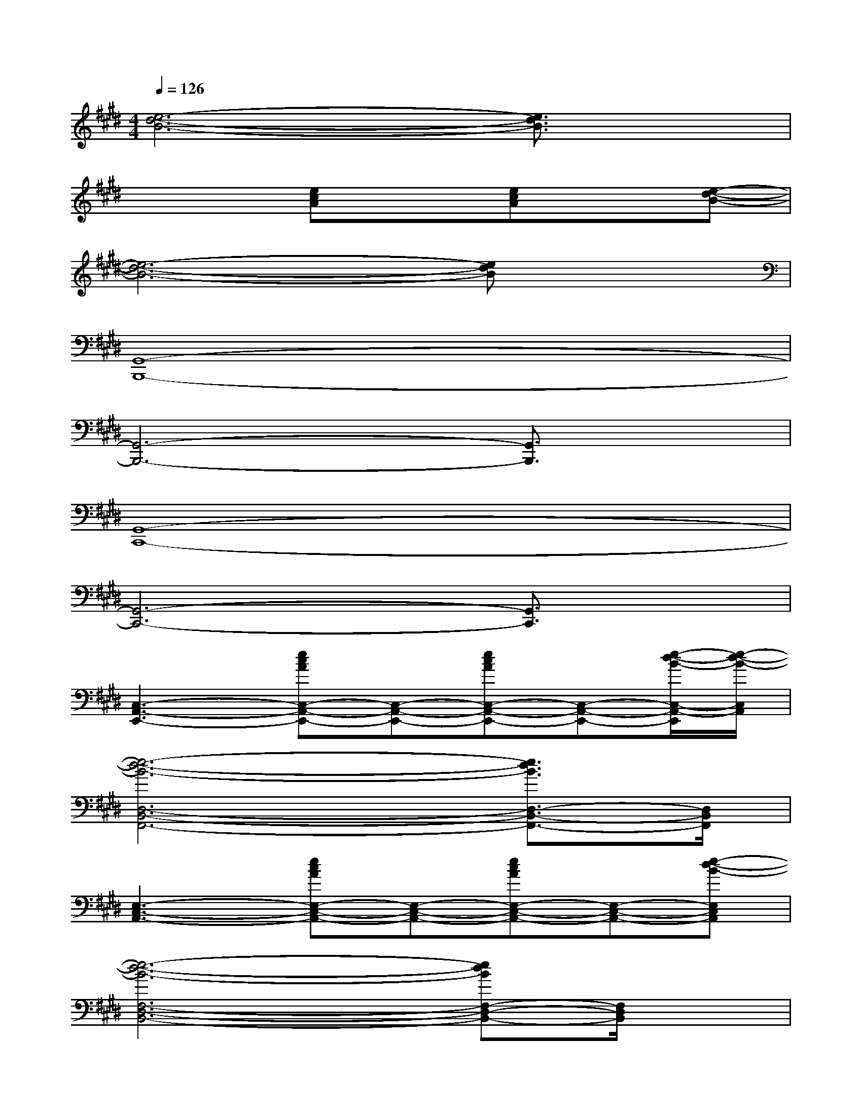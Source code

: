 X:1
T:
M:4/4
L:1/8
Q:1/4=126
K:E%4sharps
V:1
[e6-d6-B6-][e3/2d3/2B3/2]x/2|
x3[ecA]x[ecA]x[e-d-B-]|
[e6-d6-B6-][edB]x|
[G,,8-B,,,8-]|
[G,,6-B,,,6-][G,,3/2B,,,3/2]x/2|
[G,,8-C,,8-]|
[G,,6-C,,6-][G,,3/2C,,3/2]x/2|
[C,3-A,,3-E,,3-][ecAC,-A,,-E,,-][C,-A,,-E,,-][ecAC,-A,,-E,,-][C,-A,,-E,,-][e/2-d/2-B/2-C,/2-A,,/2-E,,/2][e/2-d/2-B/2-C,/2A,,/2]|
[e6-d6-B6-D,6-B,,6-F,,6-][e3/2d3/2B3/2D,3/2-B,,3/2-F,,3/2-][D,/2B,,/2F,,/2]|
[E,3-C,3-A,,3-][ecAE,-C,-A,,-][E,-C,-A,,-][ecAE,-C,-A,,-][E,-C,-A,,-][e-d-B-E,C,A,,]|
[e6-d6-B6-F,6-D,6-B,,6-][edBF,-D,-B,,-][F,/2D,/2B,,/2]x/2|
[e2-B2-G2-B,,2-G,,2-E,,2-B,,,2-][e'/2e/2-B/2-G/2-E/2-B,,/2-G,,/2-E,,/2-B,,,/2-][e/2-B/2-G/2-E/2-B,,/2-G,,/2-E,,/2-B,,,/2-][e'/2e/2-B/2-G/2-E/2-B,,/2-G,,/2-E,,/2-B,,,/2-][e/2-B/2-G/2-E/2B,,/2-G,,/2-E,,/2-B,,,/2-][d'/2e/2-B/2-G/2-D/2-B,,/2-G,,/2-E,,/2-B,,,/2-][e/2-B/2-G/2-D/2-B,,/2-G,,/2-E,,/2-B,,,/2-][d'e-B-G-DB,,-G,,-E,,-B,,,-][b/2e/2-B/2-G/2-B,/2-B,,/2-G,,/2-E,,/2-B,,,/2-][e/2-B/2-G/2-B,/2-B,,/2-G,,/2-E,,/2-B,,,/2-][b/2e/2-B/2-G/2-B,/2-B,,/2-G,,/2-E,,/2-B,,,/2-][e/2-B/2-G/2-B,/2B,,/2-G,,/2-E,,/2-B,,,/2-]|
[f/2e/2-B/2-G/2-F,/2-B,,/2-G,,/2-E,,/2-B,,,/2-][e/2-B/2-G/2-F,/2-B,,/2-G,,/2-E,,/2-B,,,/2-][fe-B-G-F,-B,,-G,,-E,,-B,,,-][g/2e/2-B/2-G/2-G,/2-F,/2B,,/2-G,,/2-E,,/2-B,,,/2-][e/2-B/2-G/2-G,/2-B,,/2-G,,/2-E,,/2-B,,,/2-][geB-G-G,B,,-G,,-E,,-B,,,-][e/2B/2-G/2-E,/2-B,,/2-G,,/2-E,,/2-B,,,/2-][B/2-G/2-E,/2-B,,/2-G,,/2-E,,/2-B,,,/2-][e/2B/2-G/2-E,/2-B,,/2-G,,/2-E,,/2-B,,,/2-][B/2-G/2-E,/2-B,,/2-G,,/2-E,,/2-B,,,/2-][f/2B/2-G/2-F,/2-E,/2B,,/2-G,,/2-E,,/2-B,,,/2-][B/2-G/2-F,/2-B,,/2G,,/2-E,,/2-B,,,/2-][f/2B/2G/2F,/2-G,,/2E,,/2B,,,/2]F,/2|
[e2-c2-G2-C,2-G,,2-E,,2-C,,2-][e'/2e/2-c/2-G/2-E/2-C,/2-G,,/2-E,,/2-C,,/2-][e/2-c/2-G/2-E/2-C,/2-G,,/2-E,,/2-C,,/2-][e'/2e/2-c/2-G/2-E/2-C,/2-G,,/2-E,,/2-C,,/2-][e/2-c/2-G/2-E/2C,/2-G,,/2-E,,/2-C,,/2-][d'/2e/2-c/2-G/2-D/2-C,/2-G,,/2-E,,/2-C,,/2-][e/2-c/2-G/2-D/2-C,/2-G,,/2-E,,/2-C,,/2-][d'/2e/2-c/2-G/2-D/2-C,/2-G,,/2-E,,/2-C,,/2-][e/2-c/2-G/2-D/2C,/2-G,,/2-E,,/2-C,,/2-][b/2e/2-c/2-G/2-B,/2-C,/2-G,,/2-E,,/2-C,,/2-][e/2-c/2-G/2-B,/2-C,/2-G,,/2-E,,/2-C,,/2-][b/2e/2-c/2-G/2-B,/2-C,/2-G,,/2-E,,/2-C,,/2-][e/2c/2-G/2-B,/2C,/2-G,,/2-E,,/2-C,,/2-]|
[f/2c/2-G/2-F,/2-C,/2-G,,/2-E,,/2-C,,/2-][c/2-G/2-F,/2-C,/2-G,,/2-E,,/2-C,,/2-][fc-G-F,-C,-G,,-E,,-C,,-][g/2c/2-G/2-G,/2-F,/2C,/2-G,,/2-E,,/2-C,,/2-][c/2-G/2-G,/2-C,/2-G,,/2-E,,/2-C,,/2-][g/2c/2-G/2-G,/2-C,/2-G,,/2-E,,/2-C,,/2-][c/2-G/2-G,/2C,/2-G,,/2-E,,/2-C,,/2-][e/2c/2-G/2-E,/2-C,/2-G,,/2-E,,/2-C,,/2-][c/2-G/2-E,/2-C,/2-G,,/2-E,,/2-C,,/2-][ec-G-E,C,-G,,-E,,-C,,-][f/2c/2-G/2-F,/2-C,/2-G,,/2-E,,/2-C,,/2-][c/2G/2F,/2-C,/2-G,,/2-E,,/2-C,,/2-][f/2-F,/2-C,/2G,,/2E,,/2C,,/2][f/2F,/2]|
[c6-A6-E6-C,6-A,,6-E,,6-][c3/2-A3/2E3/2-C,3/2A,,3/2E,,3/2][c/2E/2]